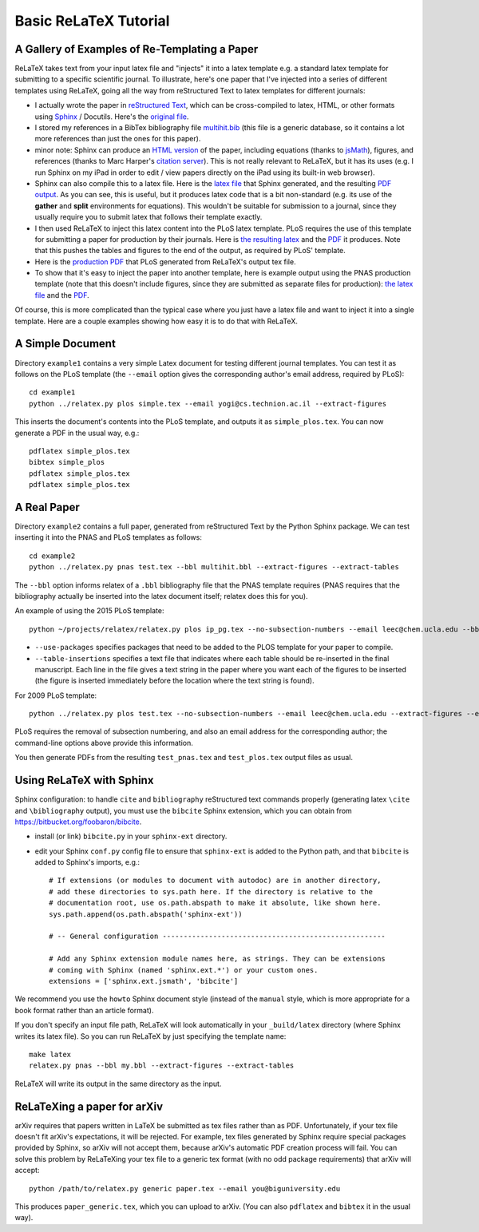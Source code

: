 
######################
Basic ReLaTeX Tutorial
######################

A Gallery of Examples of Re-Templating a Paper
----------------------------------------------

ReLaTeX takes text from your input latex file and "injects"
it into a latex template e.g. a standard latex template for
submitting to a specific scientific journal.  To illustrate,
here's one paper that I've injected into a series of different
templates using ReLaTeX,
going all the way from reStructured Text to latex
templates for different journals:

* I actually wrote the paper in
  `reStructured Text <http://sphinx.pocoo.org/rest.html>`_,
  which can be cross-compiled to latex, HTML, or other formats
  using `Sphinx <http://sphinx.pocoo.org>`_ / Docutils.  Here's the
  `original file <http://people.mbi.ucla.edu/leec/pubs/multihit.txt>`_.

* I stored my references in a BibTex bibliography file
  `multihit.bib <http://people.mbi.ucla.edu/leec/pubs/multihit.bib>`_
  (this file is a generic database, so it
  contains a lot more references than just the ones for this
  paper).

* minor note: Sphinx can produce an
  `HTML version <http://people.mbi.ucla.edu/leec/pubs/multihit_sphinx/multihit.html>`_
  of the paper, including
  equations (thanks to
  `jsMath <http://www.math.union.edu/~dpvc/jsMath/>`_),
  figures, and references (thanks to Marc Harper's
  `citation server <http://citation.marcallenharper.com>`_).
  This is not really relevant to ReLaTeX, but it has its uses
  (e.g. I run Sphinx on my iPad in order to edit / view papers
  directly on the iPad using its built-in web browser).

* Sphinx can also compile this to a latex file.  Here is the
  `latex file <http://people.mbi.ucla.edu/leec/pubs/multihit.tex.txt>`_
  that Sphinx generated, and the resulting
  `PDF output <http://people.mbi.ucla.edu/leec/pubs/multihit.pdf>`_.
  As you can see, this is useful, but it produces latex code that
  is a bit non-standard (e.g. its use of the **gather** and **split**
  environments for equations).  This wouldn't be suitable for
  submission to a journal, since they usually require you
  to submit latex that follows their template exactly.

* I then used ReLaTeX to inject this latex content into the
  PLoS latex template.  PLoS requires the use of this template
  for submitting a paper for production by their journals. Here is
  `the resulting latex <http://people.mbi.ucla.edu/leec/pubs/test_plos.tex.txt>`_
  and the `PDF <http://people.mbi.ucla.edu/leec/pubs/test_plos.pdf>`_
  it produces. Note that this pushes the tables and figures to 
  the end of the output, as required by PLoS' template.

* Here is the
  `production PDF <http://people.mbi.ucla.edu/leec/pubs/Harper2011.pdf>`_
  that PLoS generated from ReLaTeX's output tex file.

* To show that it's easy to inject the paper into another template,
  here is example output using the PNAS production template
  (note that this doesn't include figures, since they are submitted
  as separate files for production):
  `the latex file <http://people.mbi.ucla.edu/leec/pubs/test_pnas.tex.txt>`_
  and the `PDF <http://people.mbi.ucla.edu/leec/pubs/test_pnas.pdf>`_.

Of course, this is more complicated than the typical case
where you just have a latex file and want to inject it into a single
template.  Here are a couple examples showing how easy it is to
do that with ReLaTeX.

A Simple Document
-----------------

Directory ``example1`` contains a very simple Latex document for 
testing different journal templates.  You can test it as follows
on the PLoS template
(the ``--email`` option gives the corresponding author's
email address, required by PLoS)::

  cd example1
  python ../relatex.py plos simple.tex --email yogi@cs.technion.ac.il --extract-figures

This inserts the document's contents into the PLoS template, and
outputs it as ``simple_plos.tex``.  You can now generate a PDF in the
usual way, e.g.::

  pdflatex simple_plos.tex
  bibtex simple_plos
  pdflatex simple_plos.tex
  pdflatex simple_plos.tex


A Real Paper
------------

Directory ``example2`` contains a full paper, generated from 
reStructured Text by the Python Sphinx package.  We can test
inserting it into the PNAS and PLoS templates as follows::

  cd example2
  python ../relatex.py pnas test.tex --bbl multihit.bbl --extract-figures --extract-tables

The ``--bbl`` option informs relatex of a ``.bbl`` bibliography file
that the PNAS template requires (PNAS requires that the bibliography
actually be inserted into the latex document itself; relatex
does this for you).

An example of using the 2015 PLoS template::

  python ~/projects/relatex/relatex.py plos ip_pg.tex --no-subsection-numbers --email leec@chem.ucla.edu --bbl ip_pg.bbl --extract-tables --table-insertions table_insertions.txt --use-packages xspace

* ``--use-packages`` specifies packages that need to be added to the PLOS
  template for your paper to compile.
* ``--table-insertions`` specifies a text file that indicates where each
  table should be re-inserted in the final manuscript.  Each line in
  the file gives a text string in the paper where you want each of
  the figures to be inserted (the figure is inserted immediately before
  the location where the text string is found).

For 2009 PLoS template::

  python ../relatex.py plos test.tex --no-subsection-numbers --email leec@chem.ucla.edu --extract-figures --extract-tables

PLoS requires the removal of subsection numbering, and also
an email address for the corresponding author; the command-line options
above provide this information.

You then generate PDFs from the resulting ``test_pnas.tex`` and
``test_plos.tex`` output files as usual.

Using ReLaTeX with Sphinx
-------------------------

Sphinx configuration: to handle ``cite`` and ``bibliography``
reStructured text commands properly
(generating latex ``\cite`` and ``\bibliography`` output),
you must use the ``bibcite`` Sphinx extension, which you can
obtain from https://bitbucket.org/foobaron/bibcite.

* install (or link) ``bibcite.py`` in your ``sphinx-ext`` directory.
* edit your Sphinx ``conf.py`` config file to
  ensure that ``sphinx-ext`` is added to the Python path,
  and that ``bibcite`` is added to Sphinx's imports, e.g.::

    # If extensions (or modules to document with autodoc) are in another directory,
    # add these directories to sys.path here. If the directory is relative to the
    # documentation root, use os.path.abspath to make it absolute, like shown here.
    sys.path.append(os.path.abspath('sphinx-ext'))

    # -- General configuration -----------------------------------------------------

    # Add any Sphinx extension module names here, as strings. They can be extensions
    # coming with Sphinx (named 'sphinx.ext.*') or your custom ones.
    extensions = ['sphinx.ext.jsmath', 'bibcite']




We recommend you use the ``howto`` Sphinx document style 
(instead of the ``manual`` style, which is more appropriate
for a book format rather than an article format).  

If you don't specify an input file path,
ReLaTeX will look automatically in your ``_build/latex``
directory (where Sphinx writes its latex file).  So you 
can run ReLaTeX by just specifying the template name::

  make latex
  relatex.py pnas --bbl my.bbl --extract-figures --extract-tables

ReLaTeX will write its output in the same directory as the input.

ReLaTeXing a paper for arXiv
----------------------------

arXiv requires that papers written in LaTeX be submitted as
tex files rather than as PDF.  Unfortunately, if your tex file
doesn't fit arXiv's expectations, it will be rejected.
For example, tex files generated by Sphinx require special
packages provided by Sphinx, so arXiv will not accept them,
because arXiv's automatic PDF creation process will fail.
You can solve this problem by ReLaTeXing your tex file to a
generic tex format (with no odd package requirements) that
arXiv will accept::

  python /path/to/relatex.py generic paper.tex --email you@biguniversity.edu 

This produces ``paper_generic.tex``, which you can upload to arXiv.
(You can also ``pdflatex`` and ``bibtex`` it in the usual way).




